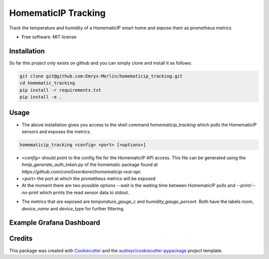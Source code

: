 ====================
HomematicIP Tracking
====================

Track the temperature and humidity of a HomematicIP smart home and expose them as prometheus metrics


* Free software: MIT license


Installation
------------
So far this project only exists on github and you can simply clone and install it as follows:

.. code-block:: Shell

   git clone git@github.com:Emrys-Merlin/homematicip_tracking.git
   cd homematic_tracking
   pip install -r requirements.txt
   pip install -e .


Usage
-----

* The above installation gives you access to the shell command `homematicip_tracking` which polls the HomematicIP sensors and exposes the metrics.

.. code-block:: Shell

   homematicip_tracking <config> <port> [<options>]

* `<config>` should point to the config file for the HomematicIP API access. This file can be generated using the `hmip_generate_auth_token.py` of the homematic package found at `https://github.com/coreGreenberet/homematicip-rest-api`.
* `<port>` the port at which the prometheus metrics will be exposed
* At the moment there are two possible options `--wait` is the waiting time between HomematicIP polls and `--print/--no-print` which prints the read sensor data to stdout.
+ The metrics that are exposed are *temperature_gauge_c* and *humidity_gauge_percent*. Both have the labels *room*, *device_name* and *device_type* for further filtering.

Example Grafana Dashboard
-------------------------
.. image:: ./homematic-dashboard-example.png
   :alt: Image of a Grafana dashboard using the data exposed by this script.

Credits
-------

This package was created with Cookiecutter_ and the `audreyr/cookiecutter-pypackage`_ project template.

.. _Cookiecutter: https://github.com/audreyr/cookiecutter
.. _`audreyr/cookiecutter-pypackage`: https://github.com/audreyr/cookiecutter-pypackage
